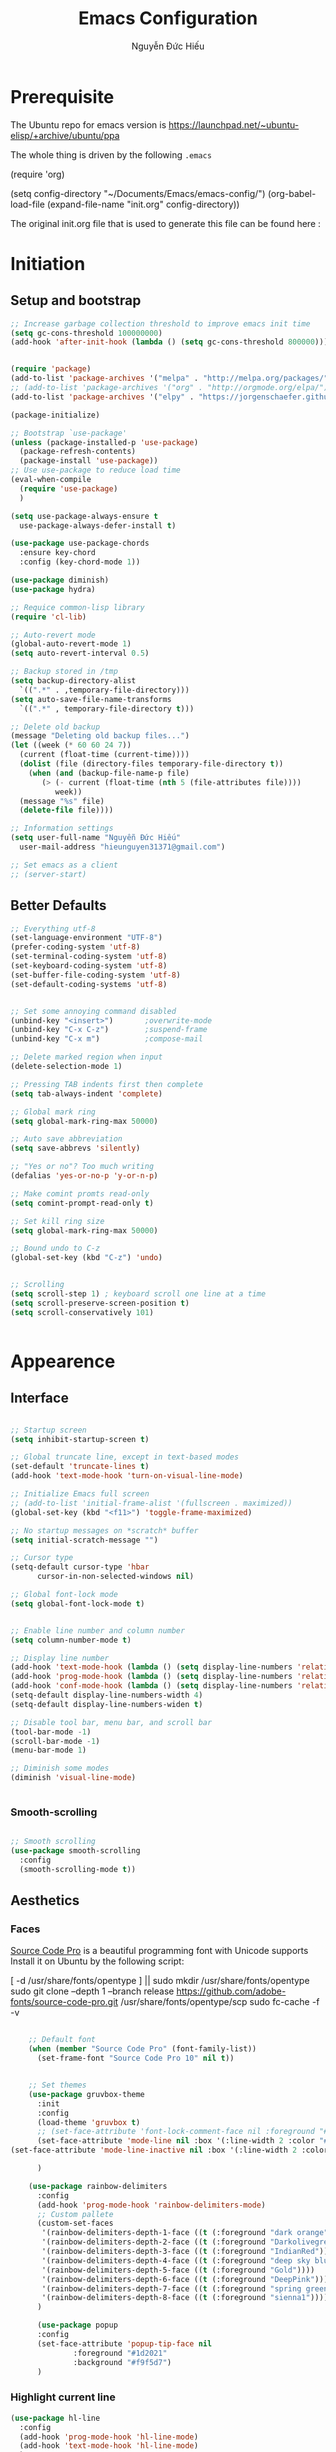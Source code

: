 #+TITLE: Emacs Configuration
#+AUTHOR: Nguyễn Đức Hiếu
#+STARTUP: content
#+OPTIONS: num:3 ^:nil toc:nil
#+LATEX_CLASS: koma-article
#+LaTeX_CLASS_OPTIONS: [a4paper, 11pt] 
#+LATEX_HEADER: \usepackage[utf8]{vietnam}
#+LATEX_HEADER: \usepackage{attachfile}

* Prerequisite

The Ubuntu repo for emacs version is
[[https://launchpad.net/~ubuntu-elisp/+archive/ubuntu/ppa]]

The whole thing is driven by the following =.emacs=
 
#+BEGIN_EXAMPLE emacs-lisp

(require 'org)

(setq config-directory "~/Documents/Emacs/emacs-config/")
(org-babel-load-file
(expand-file-name "init.org" config-directory))		   

#+END_EXAMPLE

The original init.org file that is used to generate this file can be found here : @@latex:\attachfile{init.org}@@

* Initiation
** Setup and bootstrap
#+BEGIN_SRC emacs-lisp
  ;; Increase garbage collection threshold to improve emacs init time
  (setq gc-cons-threshold 100000000)
  (add-hook 'after-init-hook (lambda () (setq gc-cons-threshold 800000)))


  (require 'package)
  (add-to-list 'package-archives '("melpa" . "http://melpa.org/packages/"))
  ;; (add-to-list 'package-archives '("org" . "http://orgmode.org/elpa/"))
  (add-to-list 'package-archives '("elpy" . "https://jorgenschaefer.github.io/packages/"))

  (package-initialize)

  ;; Bootstrap `use-package'
  (unless (package-installed-p 'use-package)
    (package-refresh-contents)
    (package-install 'use-package))
  ;; Use use-package to reduce load time
  (eval-when-compile
    (require 'use-package)
    )

  (setq use-package-always-ensure t
	use-package-always-defer-install t)

  (use-package use-package-chords
    :ensure key-chord
    :config (key-chord-mode 1))

  (use-package diminish)
  (use-package hydra)

  ;; Requice common-lisp library
  (require 'cl-lib)

  ;; Auto-revert mode
  (global-auto-revert-mode 1)
  (setq auto-revert-interval 0.5)

  ;; Backup stored in /tmp
  (setq backup-directory-alist
	`((".*" . ,temporary-file-directory)))
  (setq auto-save-file-name-transforms
	`((".*" , temporary-file-directory t)))

  ;; Delete old backup
  (message "Deleting old backup files...")
  (let ((week (* 60 60 24 7))
	(current (float-time (current-time))))
    (dolist (file (directory-files temporary-file-directory t))
      (when (and (backup-file-name-p file)
		 (> (- current (float-time (nth 5 (file-attributes file))))
		    week))
	(message "%s" file)
	(delete-file file))))

  ;; Information settings
  (setq user-full-name "Nguyễn Đức Hiếu"
	user-mail-address "hieunguyen31371@gmail.com")

  ;; Set emacs as a client
  ;; (server-start)

#+END_SRC

** Better Defaults

#+BEGIN_SRC emacs-lisp
  ;; Everything utf-8
  (set-language-environment "UTF-8")
  (prefer-coding-system 'utf-8)
  (set-terminal-coding-system 'utf-8)
  (set-keyboard-coding-system 'utf-8)
  (set-buffer-file-coding-system 'utf-8)
  (set-default-coding-systems 'utf-8)


  ;; Set some annoying command disabled
  (unbind-key "<insert>") 		;overwrite-mode
  (unbind-key "C-x C-z")		;suspend-frame
  (unbind-key "C-x m")			;compose-mail

  ;; Delete marked region when input
  (delete-selection-mode 1)

  ;; Pressing TAB indents first then complete
  (setq tab-always-indent 'complete)

  ;; Global mark ring
  (setq global-mark-ring-max 50000)

  ;; Auto save abbreviation
  (setq save-abbrevs 'silently)

  ;; "Yes or no"? Too much writing
  (defalias 'yes-or-no-p 'y-or-n-p)

  ;; Make comint promts read-only
  (setq comint-prompt-read-only t)

  ;; Set kill ring size
  (setq global-mark-ring-max 50000)

  ;; Bound undo to C-z
  (global-set-key (kbd "C-z") 'undo)


  ;; Scrolling
  (setq scroll-step 1) ; keyboard scroll one line at a time
  (setq scroll-preserve-screen-position t)
  (setq scroll-conservatively 101)


#+END_SRC


* Appearence
** Interface

#+BEGIN_SRC emacs-lisp

  ;; Startup screen
  (setq inhibit-startup-screen t)

  ;; Global truncate line, except in text-based modes
  (set-default 'truncate-lines t)
  (add-hook 'text-mode-hook 'turn-on-visual-line-mode)

  ;; Initialize Emacs full screen 
  ;; (add-to-list 'initial-frame-alist '(fullscreen . maximized))
  (global-set-key (kbd "<f11>") 'toggle-frame-maximized)

  ;; No startup messages on *scratch* buffer
  (setq initial-scratch-message "")

  ;; Cursor type
  (setq-default cursor-type 'hbar
		cursor-in-non-selected-windows nil)

  ;; Global font-lock mode
  (setq global-font-lock-mode t)


  ;; Enable line number and column number
  (setq column-number-mode t)

  ;; Display line number
  (add-hook 'text-mode-hook (lambda () (setq display-line-numbers 'relative)))
  (add-hook 'prog-mode-hook (lambda () (setq display-line-numbers 'relative)))
  (add-hook 'conf-mode-hook (lambda () (setq display-line-numbers 'relative)))
  (setq-default display-line-numbers-width 4)
  (setq-default display-line-numbers-widen t)

  ;; Disable tool bar, menu bar, and scroll bar
  (tool-bar-mode -1)
  (scroll-bar-mode -1)
  (menu-bar-mode 1)

  ;; Diminish some modes
  (diminish 'visual-line-mode)


#+END_SRC

*** Smooth-scrolling

#+BEGIN_SRC emacs-lisp

  ;; Smooth scrolling
  (use-package smooth-scrolling 
    :config
    (smooth-scrolling-mode t))

#+END_SRC

** Aesthetics
*** Faces
[[https://github.com/adobe-fonts/source-code-pro][Source Code Pro]] is a beautiful programming font with Unicode supports
Install it on Ubuntu by the following script:

#+BEGIN_EXAMPLE sh

[ -d /usr/share/fonts/opentype ] || sudo mkdir /usr/share/fonts/opentype
sudo git clone --depth 1 --branch release https://github.com/adobe-fonts/source-code-pro.git /usr/share/fonts/opentype/scp
sudo fc-cache -f -v

#+END_EXAMPLE

#+BEGIN_SRC emacs-lisp

    ;; Default font
    (when (member "Source Code Pro" (font-family-list))
      (set-frame-font "Source Code Pro 10" nil t))


    ;; Set themes
    (use-package gruvbox-theme
      :init
      :config
      (load-theme 'gruvbox t)
      ;; (set-face-attribute 'font-lock-comment-face nil :foreground "#27ae60")
      (set-face-attribute 'mode-line nil :box '(:line-width 2 :color "#665c54"))
(set-face-attribute 'mode-line-inactive nil :box '(:line-width 2 :color "#3c3836"))

      )

    (use-package rainbow-delimiters
      :config
      (add-hook 'prog-mode-hook 'rainbow-delimiters-mode)
      ;; Custom pallete
      (custom-set-faces
       '(rainbow-delimiters-depth-1-face ((t (:foreground "dark orange"))))
       '(rainbow-delimiters-depth-2-face ((t (:foreground "Darkolivegreen3"))))
       '(rainbow-delimiters-depth-3-face ((t (:foreground "IndianRed"))))
       '(rainbow-delimiters-depth-4-face ((t (:foreground "deep sky blue"))))
       '(rainbow-delimiters-depth-5-face ((t (:foreground "Gold"))))
       '(rainbow-delimiters-depth-6-face ((t (:foreground "DeepPink"))))
       '(rainbow-delimiters-depth-7-face ((t (:foreground "spring green"))))
       '(rainbow-delimiters-depth-8-face ((t (:foreground "sienna1")))))
      )

      (use-package popup
      :config
      (set-face-attribute 'popup-tip-face nil 
			  :foreground "#1d2021"
			  :background "#f9f5d7")
      )

#+END_SRC

*** Highlight current line

#+BEGIN_SRC emacs-lisp
  (use-package hl-line
    :config
    (add-hook 'prog-mode-hook 'hl-line-mode)
    (add-hook 'text-mode-hook 'hl-line-mode)
    )
#+END_SRC
*** Mode-line

#+BEGIN_SRC emacs-lisp

  (use-package spaceline-config
    :ensure spaceline
    :config
    (setq spaceline-window-numbers-unicode t)
    (setq spaceline-workspace-numbers-unicode t)
    (setq powerline-height 20)
    (spaceline-helm-mode)
    (spaceline-info-mode)
    (setq-default
     powerline-default-separator 'wave
     spaceline-flycheck-bullet "❖ %s"
     spaceline-separator-dir-left '(left . left)
     spaceline-separator-dir-right '(right . right))
    (spaceline-install
      'main
      '((buffer-modified :when buffer-read-only
			 :face spaceline-read-only)
	(buffer-modified :when (and (buffer-modified-p) (not buffer-read-only))
			 :face spaceline-modified)
	(buffer-modified :when (and (not (buffer-modified-p)) (not buffer-read-only))
			 :face spaceline-evil-visual)
	((remote-host buffer-id) :face highlight-face)
	(projectile-root)
	)
      '((selection-info :face region :when mark-active)
	(major-mode)
	(process :when active)
	(line-column)
	(global :when active)
	(buffer-position)
	(workspace-number :face highlight)
	))
    (setq-default mode-line-format '("%e" (:eval (spaceline-ml-main))))
    )

  (defun my-vc-git-mode-line-string (orig-fn &rest args)
    "Replace Git in modeline with font-awesome git icon via ORIG-FN and ARGS."
    (let ((str (apply orig-fn args)))
      (concat [#xe0a0] " " (substring-no-properties str 4))))

  (advice-add #'vc-git-mode-line-string :around #'my-vc-git-mode-line-string)

#+END_SRC
* Editing
** Functions

#+BEGIN_SRC emacs-lisp
  ;; Rename file and buffer
  ;; source: http://steve.yegge.googlepages.com/my-dot-emacs-file
  (defun rename-file-and-buffer (new-name)
    "Renames both current buffer and file it's visiting to NEW-NAME."
    (interactive "sNew name: ")
    (let ((name (buffer-name))
	  (filename (buffer-file-name)))
      (if (not filename)
	  (message "Buffer '%s' is not visiting a file!" name)
	(if (get-buffer new-name)
	    (message "A buffer named '%s' already exists!" new-name)
	  (progn
	    (rename-file filename new-name 1)
	    (rename-buffer new-name)
	    (set-visited-file-name new-name)
	    (set-buffer-modified-p nil))))))

  ;; Define function: fill character to 80
  (defun fill-to-end (char)
    (interactive "HcFill Character:")
    (save-excursion
      (end-of-line)
      (while (< (current-column) 80)
	(insert-char char))))

  ;; Eval and replace lisp expression
  (defun fc-eval-and-replace ()
    "Replace the preceding sexp with its value."
    (interactive)
    (backward-kill-sexp)
    (prin1 (eval (read (current-kill 0)))
	   (current-buffer)))
  (global-set-key (kbd "C-c e") 'fc-eval-and-replace)

  ;; Move line/region up/down
  (defun move-text-internal (arg)
    (cond
     ((and mark-active transient-mark-mode)
      (if (> (point) (mark))
	  (exchange-point-and-mark))
      (let ((column (current-column))
	    (text (delete-and-extract-region (point) (mark))))
	(forward-line arg)
	(move-to-column column t)
	(set-mark (point))
	(insert text)
	(exchange-point-and-mark)
	(setq deactivate-mark nil)))
     (t
      (beginning-of-line)
      (when (or (> arg 0) (not (bobp)))
	(forward-line)
	(when (or (< arg 0) (not (eobp)))
	  (transpose-lines arg))
	(forward-line -1)))))

  (defun move-text-down (arg)
    "Move region (transient-mark-mode active) or current line
  arg lines down."
    (interactive "*p")
    (move-text-internal arg))

  (defun move-text-up (arg)
    "Move region (transient-mark-mode active) or current line
  arg lines up."
    (interactive "*p")
    (move-text-internal (- arg)))

  (global-set-key [\M-up] 'move-text-up)
  (global-set-key [\M-down] 'move-text-down)


#+END_SRC

** Smartparens

#+BEGIN_SRC emacs-lisp

  (use-package smartparens-config
    :ensure smartparens
    :diminish smartparens-mode
    :config
    (smartparens-global-mode 1)
    (add-hook 'comint-mode-hook 'smartparens-mode)

    (defhydra hydra-smartparens (:idle 1 :hint nil)
      "
  Sexps (quit with _q_)

  ^Nav^            ^Barf/Slurp^          ^Depth^
  ^---^------------^----------^----------^-----^-----------------------
  _f_: forward     _s_:  slurp forward   _R_:      splice
  _b_: backward    _S_:  barf forward    _r_:      raise
  _a_: begin       _d_:  slurp backward  _<up>_:   raise backward
  _e_: end         _D_:  barf backward   _<down>_: raise forward
  _m_: mark

  ^Kill^           ^Misc^                       ^Wrap^
  ^----^-----------^----^-----------------------^----^------------------
  _w_: copy        _j_: join                    _(_: wrap with ( )
  _k_: kill        _s_: split                   _{_: wrap with { }
  ^^               _t_: transpose               _'_: wrap with ' '
  ^^               _c_: convolute               _\"_: wrap with \" \"
  ^^               _i_: indent defun"
      ("q" nil)
      ;; Wrapping
      ("(" (lambda (a) (interactive "P") (sp-wrap-with-pair "(")))
      ("{" (lambda (a) (interactive "P") (sp-wrap-with-pair "{")))
      ("'" (lambda (a) (interactive "P") (sp-wrap-with-pair "'")))
      ("\"" (lambda (a) (interactive "P") (sp-wrap-with-pair "\"")))
      ;; Navigation
      ("f" sp-beginning-of-next-sexp)
      ("b" sp-beginning-of-previous-sexp)
      ("a" sp-beginning-of-sexp)
      ("e" sp-end-of-sexp)
      ("m" sp-mark-sexp)
      ;; Kill/copy
      ("w" sp-copy-sexp :exit t)
      ("k" sp-kill-sexp :exit t)
      ;; Misc
      ("t" sp-transpose-sexp)
      ("j" sp-join-sexp)
      ("c" sp-convolute-sexp)
      ("i" sp-indent-defun)
      ;; Depth changing
      ("R" sp-splice-sexp)
      ("r" sp-splice-sexp-killing-around)
      ("<up>" sp-splice-sexp-killing-backward)
      ("<down>" sp-splice-sexp-killing-forward)
      ;; Barfing/slurping
      ("s" sp-forward-slurp-sexp)
      ("S" sp-forward-barf-sexp)
      ("D" sp-backward-barf-sexp)
      ("d" sp-backward-slurp-sexp))

    (bind-key "M-<backspace>" 'sp-unwrap-sexp)
    (bind-key "C-c s" 'hydra-smartparens/body)
    )
#+END_SRC

** Expand-region

#+BEGIN_SRC emacs-lisp

  ;; Expand region with C-' and return to original position with C-g
  (use-package expand-region
    :init
    (defadvice keyboard-quit (before collapse-region activate)
      (when (memq last-command '(er/expand-region er/contract-region))
	(er/contract-region 0)))
    :bind 
    ("C-'" . er/expand-region)
    )

#+END_SRC

** Multiple-cursor

#+BEGIN_SRC emacs-lisp

  ;; Multi-cursor
  (use-package multiple-cursors
    :init
    ;; In case commands behavior is messy with multiple-cursors,
    ;; check your ~/.emacs.d/.mc-lists.el
    (defun mc/check-command-behavior ()
      "Open ~/.emacs.d/.mc-lists.el. 
  So you can fix the list for run-once and run-for-all multiple-cursors commands."
      (interactive)
      (find-file "~/.emacs.d/.mc-lists.el"))  
    :config
    (defhydra multiple-cursors-hydra (:columns 3 :idle 1.0)
      "Multiple cursors"
      ("l" mc/edit-lines "Edit lines in region" :exit t)
      ("b" mc/edit-beginnings-of-lines "Edit beginnings of lines in region" :exit t)
      ("e" mc/edit-ends-of-lines "Edit ends of lines in region" :exit t)
      ("a" mc/mark-all-like-this "Mark all like this" :exit t)
      ("S" mc/mark-all-symbols-like-this "Mark all symbols likes this" :exit t)
      ("w" mc/mark-all-words-like-this "Mark all words like this" :exit t)
      ("r" mc/mark-all-in-region "Mark all in region" :exit t)
      ("R" mc/mark-all-in-region-regexp "Mark all in region (regexp)" :exit t)
      ("i" (lambda (n) 
	     (interactive "nInsert initial number: ") 
	     (mc/insert-numbers n)) 
       "Insert numbers")
       ("s" mc/sort-regions "Sort regions")
       ("v" mc/reverse-regions "Reverse order")
       ("d" mc/mark-all-dwim "Mark all dwim")
       ("n" mc/mark-next-like-this "Mark next like this")
       ("N" mc/skip-to-next-like-this "Skip to next like this")
       ("M-n" mc/unmark-next-like-this "Unmark next like this")
       ("p" mc/mark-previous-like-this "Mark previous like this")
       ("P" mc/skip-to-previous-like-this "Skip to previous like this")
       ("M-p" mc/unmark-previous-like-this "Unmark previous like this")
       ("q" nil "Quit" :exit t))
 
    (global-set-key (kbd "C-c m") 'multiple-cursors-hydra/body)
    )


#+END_SRC

** Ace Window
[[https://github.com/abo-abo/ace-window][Ace-window]] makes it easy to navigate between windows.
Since I don't have the habit of using many windows, simple setup is enough.
#+BEGIN_SRC emacs-lisp

  (use-package ace-window
    :config
    ;; ace-window uses home row
    (setq aw-keys '(?a ?s ?d ?f ?g ?h ?j ?k ?l))

    (defhydra window-hydra (:hint nil :color red)
      "
_[_ : Shrink window _]_ : Enlarge windows _=_ : Balance windows"
      ("[" shrink-window-horizontally)
      ("]" enlarge-window-horizontally)
      ("=" balance-windows :exit t)
      )
    
    :bind*
    (("M-p" . ace-window)
     ("C-x C-=" . window-hydra/body))
    )

#+END_SRC

** Eyebrowse

#+BEGIN_SRC emacs-lisp

  (use-package eyebrowse
    :config
    (setq eyebrowse-new-workspace t)

    (defhydra eyebrowse-hydra (:hint nil :color red)
      "
  Window Manager
  _0_ to _9_, _s_: Switch     _<left>_: Previous      _<right>_: Next
  _c_: Create             _C_: Close              _r_: Rename"
      ("q" nil :color blue)
      ("0" eyebrowse-switch-to-window-config-0)
      ("1" eyebrowse-switch-to-window-config-1)
      ("2" eyebrowse-switch-to-window-config-2)
      ("3" eyebrowse-switch-to-window-config-3)
      ("4" eyebrowse-switch-to-window-config-4)
      ("5" eyebrowse-switch-to-window-config-5)
      ("6" eyebrowse-switch-to-window-config-6)
      ("7" eyebrowse-switch-to-window-config-7)
      ("8" eyebrowse-switch-to-window-config-8)
      ("9" eyebrowse-switch-to-window-config-9)
      ("r" eyebrowse-rename-window-config :exit t)
      ("c" eyebrowse-create-window-config :exit t)
      ("s" eyebrowse-switch-to-window-config :exit t)
      ("C" eyebrowse-close-window-config :exit t)
      ("<left>" eyebrowse-prev-window-config)
      ("<right>" eyebrowse-next-window-config)
      )

    (eyebrowse-mode 1)

    :bind* ("C-c C-w" . eyebrowse-hydra/body)
  )
#+END_SRC
** Company
Company is a completion mechanism that is very flexible 

#+BEGIN_SRC emacs-lisp

    (use-package company
      :init
      ;; Activate globally
      (add-hook 'after-init-hook 'global-company-mode)
  
      ;; Press <F1> to show the documentation buffer and press C-<F1> to jump to it
      (defun my/company-show-doc-buffer ()
	"Temporarily show the documentation buffer for the selection."
	(interactive)
	(let* ((selected (nth company-selection company-candidates))
	       (doc-buffer (or (company-call-backend 'doc-buffer selected)
			       (error "No documentation available"))))
	  (with-current-buffer doc-buffer
	    (goto-char (point-min)))
	  (display-buffer doc-buffer t)))  
  
      :config
      ;; Some useful configs
      (setq company-selection-wrap-around t
	    company-tooltip-align-annotations t
	    company-tooltip-limit 10
	    company-idle-delay 0.5)

      ;; Add yasnippet support for all company backends
      ;; https://github.com/syl20bnr/spacemacs/pull/179
      (defvar company-mode/enable-yas t "Enable yasnippet for all backends.")

      (defun company-mode/backend-with-yas (backend)
	(if (or (not company-mode/enable-yas) (and (listp backend)    (member 'company-yasnippet backend)))
	    backend
	  (append (if (consp backend) backend (list backend))
		  '(:with company-yasnippet))))

      (setq company-backends (mapcar #'company-mode/backend-with-yas company-backends))

      :bind 
      (:map company-active-map
	    ("C-<f1>" . my/company-show-doc-buffer)
	    ("C-n" . company-select-next)
	    ("C-p" . company-select-previous)
	    )
      )


#+END_SRC

** Electric operator
[[https://github.com/davidshepherd7/electric-operator][Electric Operator]] is an emacs minor-mode to automatically add spacing around operators.
#+BEGIN_SRC emacs-lisp
  (use-package electric-operator
    :config
    (setq electric-operator-R-named-argument-style 'spaced)
    (add-hook 'ess-mode-hook #'electric-operator-mode)
    (add-hook 'python-mode-hook #'electric-operator-mode)
    
    (electric-operator-add-rules-for-mode 'ess-mode
					  (cons ":=" " := ")
					  )
    )

#+END_SRC
** Auto Highlight Symbol
**** TODO Remove some lesser used key in auto-highlight-symbol-mode-map to make room for other key bindind, make a hydra instead

#+BEGIN_SRC emacs-lisp

  (use-package auto-highlight-symbol
    :init (add-hook 'prog-mode-hook 'auto-highlight-symbol-mode)
    :config
    (setq ahs-idle-interval 1.0
	  ahs-default-range 'ahs-range-whole-buffer
	  ahs-inhibit-face-list '(font-lock-comment-delimiter-face
				  font-lock-comment-face
				  font-lock-doc-face))
    (set-face-attribute 'ahs-plugin-whole-buffer-face nil :background "#ffaf00")
    (set-face-attribute 'ahs-plugin-defalt-face nil :background "#afaf00")

    (unbind-key "M--" auto-highlight-symbol-mode-map)
    )

#+END_SRC
** Yasnippets
**** TODO There is some errors if yasnippets is not pre-installed, at least on window machine

#+BEGIN_SRC emacs-lisp

  ;; Enable Yasnippets
  (use-package yasnippet
    :diminish yas-minor-mode
    :init
    ;; It will test whether it can expand, if yes, cursor color -> green.
    (defun yasnippet-can-fire-p (&optional field)
      (interactive)
      (setq yas--condition-cache-timestamp (current-time))
      (let (templates-and-pos)
	(unless (and yas-expand-only-for-last-commands
		     (not (member last-command yas-expand-only-for-last-commands)))
	  (setq templates-and-pos (if field
				      (save-restriction
					(narrow-to-region (yas--field-start field)
							  (yas--field-end field))
					(yas--templates-for-key-at-point))
				    (yas--templates-for-key-at-point))))

	(set-cursor-color (if (and templates-and-pos (first templates-and-pos)) 
			      "#d65d0e" (face-attribute 'default :foreground)))))
    (add-hook 'post-command-hook 'yasnippet-can-fire-p)  

    (yas-global-mode 1)

    (yas-reload-all)
    :config
    (setq yas-snippet-dirs (format "%s/%s" config-directory "Snippets")
	  yas-fallback-behavior 'call-other-command)
    :bind*
    (("<C-tab>" . yas-insert-snippet)
     :map yas-minor-mode-map
     ("`" . yas-expand-from-trigger-key))
    )

  ;; With backquote warnings:
  ;; (add-to-list 'warning-suppress-types '(yasnippet backquote-change))

#+END_SRC

** Helm
#+BEGIN_SRC emacs-lisp

  (use-package helm
    :diminish helm-mode
    :init
    (helm-mode 1)
    :config
    (require 'helm-config)
    (global-unset-key (kbd "C-x c"))


    (setq helm-split-window-in-side-p           t ; open helm buffer inside current window, not occupy whole other window
	  helm-move-to-line-cycle-in-source     t ; move to end or beginning of source when reaching top or bottom of source	.	
	  helm-scroll-amount                    8 ; scroll 8 lines other window using M-<next>/M-<prior>
	  helm-ff-file-name-history-use-recentf t
	  helm-echo-input-in-header-line t 
	  helm-M-x-fuzzy-match t
	  helm-autoresize-max-height 0
	  helm-autoresize-min-height 30)

    (helm-autoresize-mode 1)

    :bind-keymap
    ;; The default "C-x c" is quite close to "C-x C-c", which quits Emacs.
    ;; Changed to "C-c h". Note: We must set "C-c h" globally, because we
    ;; cannot change `helm-command-prefix-key' once `helm-config' is loaded.
    ("C-c h" . helm-command-prefix)  
    :bind (
	   ("C-x b" . helm-buffers-list)
	   ("M-x" . helm-M-x)
	   ("C-x C-f" . helm-find-files)
	   ("M-y" . helm-show-kill-ring)
	   :map helm-map
	   ("<tab>" . helm-execute-persistent-action) ; rebind tab to run persistent action
	   ("C-i" . helm-execute-persistent-action)   ; make TAB work in terminal
	   ("M-x" . helm-select-action)              ; list actions using C-z    
	   )
    :diminish helm-mode
    )


  (setq helm-full-frame nil)
  ;; Use "C-:" to switch to Helm interface during company-ing
  (use-package helm-company
    :config
    (eval-after-load 'company
      '(progn
	 (define-key company-mode-map (kbd "C-:") 'helm-company)
	 (define-key company-active-map (kbd "C-:") 'helm-company)))    
    )

  ;; Helm-bibtex
  (use-package helm-bibtex
    :config
    ;; Set bib folder
    (setq bibtex-completion-bibliography
	  (expand-file-name "~/Dropbox/references.bib"))
    (setq bibtex-completion-library-path
	  (append (f-directories "~/Dropbox" nil t)
		  (f-directories "~/Documents" nil t)))
    ;; Set display format    
    (setq bibtex-completion-display-formats
	  '((article       . "${=has-pdf=:1}${=has-note=:1} ${=type=:3} ${year:4} ${author:36} ${title:*} ${journal:40}")
	    (inbook        . "${=has-pdf=:1}${=has-note=:1} ${=type=:3} ${year:4} ${author:36} ${title:*} Chapter ${chapter:32}")
	    (incollection  . "${=has-pdf=:1}${=has-note=:1} ${=type=:3} ${year:4} ${author:36} ${title:*} ${booktitle:40}")
	    (inproceedings . "${=has-pdf=:1}${=has-note=:1} ${=type=:3} ${year:4} ${author:36} ${title:*} ${booktitle:40}")
	    (t             . "${=has-pdf=:1}${=has-note=:1} ${=type=:3} ${year:4} ${author:36} ${title:*}")))

    (setq bibtex-completion-cite-default-command "textcite")
    :bind(
	  :map helm-command-map
	       ("b" . helm-bibtex)
	       )
    )

  (helm-autoresize-mode t)


#+end_SRC

** Polymode

#+BEGIN_SRC emacs-lisp
   
  (use-package polymode
    :diminish (poly-org-mode
	       poly-markdown-mode
	       poly-noweb+r-mode
	       poly-noweb+r-mode
	       poly-markdown+r-mode
	       poly-rapport-mode
	       poly-html+r-mode
	       poly-brew+r-mode
	       poly-r+c++-mode
	       poly-c++r-mode)
    :init 
    (require 'poly-R)
    (require 'poly-markdown)
    
    :mode (
	   ;; ("\\.org" . poly-org-mode)
	   ("\\.md" . poly-markdown-mode)
	   ("\\.Snw$" . poly-noweb+r-mode)
	   ("\\.Rnw$" . poly-noweb+r-mode)
	   ("\\.Rmd$" . poly-markdown+r-mode)
	   ("\\.rapport$" . poly-rapport-mode)
	   ("\\.Rhtml$" . poly-html+r-mode)
	   ("\\.Rbrew$" . poly-brew+r-mode)
	   ("\\.Rcpp$" . poly-r+c++-mode)
	   ("\\.cppR$" . poly-c++r-mode))
    :config
    (setq polymode-exporter-output-file-format "%s")
    )
  
#+END_SRC

* Directories and Files
** Dired
#+BEGIN_SRC emacs-lisp
  (use-package dired+
    :config
    (set-face-attribute 'diredp-dir-name nil :foreground "#fe8019")
    (set-face-attribute 'diredp-number nil :foreground "#8ec07c")
    (setq dired-listing-switches "-alh")
    )
#+END_SRC
** Projectile

#+BEGIN_SRC emacs-lisp
  (use-package projectile
    :config
    (projectile-global-mode)
    (setq projectile-completion-system 'helm)
    (setq projectile-mode-line '(:eval (format " 𝐏[%s]" (projectile-project-name))))
    )

  ;; Helm-projectile
  (use-package helm-projectile
    :config 
    (helm-projectile-on))


  
#+END_SRC

** Ag and Wgrep
Ag is an Emacs frontend to The Silver Searcher [[http://agel.readthedocs.org/en/latest/][(Documentation)]]

#+BEGIN_SRC emacs-lisp

  (use-package ag
    :init
    ;; Truncate long results
    (add-hook 'ag-mode-hook (lambda () (setq truncate-lines t)))
  
    :config
    ;; Add highlighting
    (setq ag-highlight-search t)

    ;; Set ag to reuse the same buffer
    (setq ag-reuse-buffers nil)
    )
  

  (use-package wgrep-ag
    :config
    ;; wgrep-ag allows you to edit a ag buffer and apply those changes to
    ;; the file buffer. 
    (autoload 'wgrep-ag-setup "wgrep-ag")
    (setq wgrep-auto-save-buffer t)
    (add-hook 'ag-mode-hook 'wgrep-ag-setup)
    )

#+END_SRC

* Utilities
** Org-mode
Org mode is for keeping notes, maintaining TODO lists, planning projects, and authoring documents with a fast and effective plain-text system.
See [[http://orgmode.org/][here]].
*** Setting up

#+BEGIN_SRC emacs-lisp

  (use-package org
    :config
    ;; Word-wrap
    ;; (add-hook 'org-mode-hook (lambda () (visual-line-mode 1)))

    ;; Omit the headline-asterisks except the last one:
    (setq org-hide-leading-stars t)

    ;; Hide emphasis markers
    ;; (setq org-hide-emphasis-markers t)

    ;; Enable shift selection
    (setq org-support-shift-select t)

    ;; Fontification
    (set-face-attribute 'org-level-1 nil :weight 'bold :height 120)
    (set-face-attribute 'org-level-2 nil :weight 'bold)
    (set-face-attribute 'org-block-begin-line nil :foreground "#d5c4a1")
    (set-face-attribute 'org-block-end-line nil :foreground "#d5c4a1")


    (set-face-attribute 'org-block nil :background
			(color-lighten-name
			 (face-attribute 'default :background) 2))


    (font-lock-add-keywords 'org-mode
			    '(("^ +\\([-*]\\) "
			       (0 (prog1 () (compose-region (match-beginning 1) (match-end 1) "•"))))))
    )


#+END_SRC

*** Agenda
#+BEGIN_SRC emacs-lisp
  ;; Org agenda folders
  (setq org-agenda-files '("~/Dropbox/org"))

  ;; Set monday as the start of the week
  (setq org-agenda-start-on-weekday 1)

  ;; Org keyword
  (setq org-todo-keywords
	'((sequence "TODO" "|" "DONE" "SUSPENDED")
	  (sequence "PLANNING" "|" "OVER")
	  ))
  
  (setq org-todo-keyword-faces
	'(("TODO" . "yellow") ("DONE" . "green") ("SUSPENDED" . "gray50")
	  ("PLANNING" . "light blue") ("OVER" . "slate gray")))

  ;; Agenda summary 
  (setq org-agenda-custom-commands
	'(("c" "Simple agenda view"
	   ((agenda "")
	    (alltodo "")))))
  ;; And bind it to <f8>
  (global-set-key (kbd "<f8>") 'org-agenda)
  
#+END_SRC
*** Org-ref

#+BEGIN_SRC emacs-lisp
    (use-package org-ref
      :after org
      :config
      (setq org-ref-default-bibliography
	  (expand-file-name "~/Dropbox/references.bib")))
#+END_SRC
*** Org-babel
Babel is Org-mode's ability to execute source code within Org-mode documents.

#+BEGIN_SRC emacs-lisp

  ;; Active Babel languages:
  (org-babel-do-load-languages
   'org-babel-load-languages
   '((R . t)
     (latex . t)
     (emacs-lisp . t)
     (gnuplot . t)
     (plantuml . t)
     ))

  ;; Indent normally in source code
  (setq org-src-tab-acts-natively t)

  ;; Fontification in org source block
  (setq org-src-fontify-natively t)

  ;; Show inline images
  (setq org-startup-with-inline-images t)

  ;; Inhibit execute messages
  (setq org-confirm-babel-evaluate nil)

#+END_SRC

*** Org_exports

#+BEGIN_SRC emacs-lisp
  (use-package ox-latex
    :ensure org
    :config
    ;; Highlight code blocks in org-latex-export-to-pdf
    ;; Minted options can be found in:
    ;; http://mirror.kku.ac.th/CTAN/macros/latex/contrib/minted/minted.pdf
    (setq org-latex-listings 'minted
	  org-latex-packages-alist '(("" "minted"))
	  org-latex-minted-options '(("breaklines" "true")
				     ("breakanywhere" "true")
				     ("mathescape")
				     ;; ("linenos" "true")
				     ;; ("firstnumber" "last")
				     ("frame" "lines")
				     ("bgcolor" "yellow!5")
				     ;; ("framesep" "2mm")
				     )
	  org-latex-pdf-process
	  '("latexmk -pdflatex='%latex -shell-escape -interaction nonstopmode' -pdf -output-directory=%o -f %f")
	  )

    ;; Default packages
    (setq org-latex-default-packages-alist
	'(("AUTO" "inputenc" t
	   ("pdflatex"))
	  ("T1" "fontenc" t
	   ("pdflatex"))
	  ("" "graphicx" t)
	  ("" "grffile" t)
	  ("" "longtable" nil)
	  ("" "wrapfig" nil)
	  ("" "rotating" nil)
	  ("normalem" "ulem" t)
	  ("" "amsmath" t)
	  ("" "textcomp" t)
	  ("" "amssymb" t)
	  ("" "capt-of" nil)
	  ("dvipsnames" "xcolor" nil)
	  ("colorlinks=true, linkcolor=Blue, citecolor=BrickRed, urlcolor=PineGreen" "hyperref" nil)
	  ("" "indentfirst" nil))
	)


    ;; Writing latex in org-mode
    (add-hook 'org-mode-hook 'org-cdlatex-mode)
    (setq org-pretty-entities t)

    ;; Add KOMA-scripts classes to org export
    (add-to-list 'org-latex-classes
		 '("koma-article" "\\documentclass{scrartcl}"
		   ("\\section{%s}" . "\\section*{%s}")
		   ("\\subsection{%s}" . "\\subsection*{%s}")
		   ("\\subsubsection{%s}" . "\\subsubsection*{%s}")
		   ("\\paragraph{%s}" . "\\paragraph*{%s}")
		   ("\\subparagraph{%s}" . "\\subparagraph*{%s}")))

    (add-to-list 'org-latex-classes
		 '("koma-report" "\\documentclass{scrreprt}"
		   ("\\part{%s}" . "\\part*{%s}")
		   ("\\chapter{%s}" . "\\chapter*{%s}")
		   ("\\section{%s}" . "\\section*{%s}")
		   ("\\subsection{%s}" . "\\subsection*{%s}")
		   ("\\subsubsection{%s}" . "\\subsubsection*{%s}")))

    (add-to-list 'org-latex-classes
		 '("koma-book" "\\documentclass[11pt]{scrbook}"
		   ("\\part{%s}" . "\\part*{%s}")
		   ("\\chapter{%s}" . "\\chapter*{%s}")
		   ("\\section{%s}" . "\\section*{%s}")
		   ("\\subsection{%s}" . "\\subsection*{%s}")
		   ("\\subsubsection{%s}" . "\\subsubsection*{%s}")))
    )

  (use-package ox-beamer
    :ensure org
    )

  (use-package ox-reveal
    :ensure org
    :config
    (setq org-reveal-root "http://cdn.jsdelivr.net/reveal.js/3.0.0/")
    )

  (use-package htmlize
    :after ox-reveal)
#+END_SRC
** Pdf-tools 
PDF Tools is, among other things, a replacement of DocView for PDF files. 
The key difference is, that pages are not pre-rendered by e.g. ghostscript and stored in the file-system, but rather created on-demand and stored in memory.

#+BEGIN_SRC emacs-lisp
  (use-package pdf-tools
    :init 
    (pdf-tools-install)
    :config
    (setq pdf-view-display-size "fit-page"
	  auto-revert-interval 0
	  ess-pdf-viewer-pref "emacsclient"
	  TeX-view-program-selection '((output-pdf "PDF Tools"))
	  pdf-view-midnight-colors '("#ffffc8" . "#1d2021"))
    )
  
#+END_SRC

** Nov.el

#+BEGIN_SRC emacs-lisp
  (use-package nov
    :config
    (defun my-nov-font-setup ()
      (face-remap-add-relative 'variable-pitch :family "Liberation Serif"
			       :height 1.2))
    (add-hook 'nov-mode-hook 'my-nov-font-setup)
    )
#+END_SRC
** Magit
Magit is an interface to the version control system Git, implemented as an Emacs package. 
Magit aspires to be a complete Git porcelain. [[https://magit.vc/][See here]]

#+BEGIN_SRC emacs-lisp

  (use-package magit
    :bind
    ;; Set magit-status to F9
    ("<f9>" . magit-status)
    )

    ;; Currently magit cause some error when auto revert mode is on
    (setq magit-auto-revert-mode nil)

#+END_SRC  

** Elfeed

#+BEGIN_SRC emacs-lisp :tangle no
  (use-package elfeed
    :defer t
    :config
    (setq elfeed-use-curl t)
    (setq elfeed-search-filter "@3-days-ago")
    (setq elfeed-db-directory "~/Dropbox/Emacs/db.elfeed")
    (add-hook 'elfeed-show-mode-hook (lambda () (visual-line-mode 1)))

    :commands elfeed
    :bind 
    ("C-x w" . elfeed)
    )

  (use-package elfeed-goodies
    :after elfeed
    :config
    (elfeed-goodies/setup)
    )

  ;; elfeed-org allows you to organize elfeed with org
  (use-package elfeed-org
    :after elfeed
    :config
    (elfeed-org)
    (setq rmh-elfeed-org-files 
	  (list "~/Dropbox/org/elfeed.org"))
    )
#+END_SRC

** Paradox
[[https://github.com/Malabarba/paradox][Paradox]] is a project for modernizing Emacs' Package Menu. With improved appearance, mode-line information. Github integration, customizability, asynchronous upgrading, and more.

#+BEGIN_SRC emacs-lisp
  (use-package paradox
    :config
    (paradox-enable)
    (setq-default
     paradox-column-width-package 27
     paradox-column-width-version 13
     paradox-execute-asynchronously t
     paradox-github-token t)
    )
#+END_SRC

** Ibuffer
Ibuffer is an advanced replacement for BufferMenu, which lets you operate on buffers much in the same manner as Dired.
#+BEGIN_SRC emacs-lisp
 (use-package ibuffer
   :config
   (setq ibuffer-saved-filter-groups
	 (quote (("Default"
		  ("Dired" (mode . dired-mode))
		  ("Org" (name . "^.*org$"))
		  ("Process" (or (mode . inferior-ess-mode)
				 (mode . shell-mode)))
		  ("Programming" (or
				  (mode . ess-mode)
				  (mode . python-mode)
				  (mode . c++-mode)))
		  ("Helm" (mode . Hmm-mode))
		  ("Emacs" (or
			    (name . "^\\*scratch\\*$")
			    (name . "^\\*Messages\\*$")
			    (name . "^\\*dashboard\\*$")))
		  ))))
   
   (add-hook 'ibuffer-mode-hook
	     (lambda ()
	       (ibuffer-auto-mode 1)
	       (ibuffer-switch-to-saved-filter-groups "default")))

   ;; Don't show filter groups if there are no buffers in that group
   (setq ibuffer-show-empty-filter-groups nil)

   :bind
   ("C-x C-b" . ibuffer))

#+END_SRC

** Which-key
[[https://github.com/justbur/emacs-which-key][which-key]] is a minor mode for Emacs that displays the key bindings following your currently entered incomplete command (a prefix) in a popup.

#+BEGIN_SRC emacs-lisp

  (use-package which-key
    :diminish which-key-mode
    :config
    (which-key-mode 1)
    )

#+END_SRC

** JSON
#+BEGIN_SRC emacs-lisp
  (use-package json-mode
    :mode ("\\.json\\'" . json-mode)
    )

  (use-package json-navigator
    :after json-mode
    )

#+END_SRC
* Languages
** R
*** Setting up
#+BEGIN_SRC emacs-lisp

  (use-package ess-site
    :ensure ess
    :init
    ;; Auto set width and length options when initiate new Ess processes
    (add-hook 'ess-post-run-hook 'ess-execute-screen-options)
    )

#+END_SRC

*** Appearance
#+BEGIN_SRC emacs-lisp

  ;; ;; Truncate long lines
  ;; (add-hook 'special-mode-hook (lambda () (setq truncate-lines t)))
  ;; (add-hook 'inferior-ess-mode-hook (lambda () (setq truncate-lines t)))
  ;; (add-hook 'ess-mode-hook (lambda () (setq truncate-lines t)))

  ;; ;; Indentation style
  (setq ess-default-style 'DEFAULT)

  ;; ESS syntax highlight  
  (setq ess-R-font-lock-keywords 
	'((ess-R-fl-keyword:modifiers . t)
	  (ess-R-fl-keyword:fun-defs . t)
	  (ess-R-fl-keyword:keywords . nil)
	  (ess-R-fl-keyword:assign-ops . t)
	  (ess-R-fl-keyword:constants . t)
	  (ess-fl-keyword:fun-calls . t)
	  (ess-fl-keyword:numbers . t)
	  (ess-fl-keyword:operators . t)
	  (ess-fl-keyword:delimiters . t)
	  (ess-fl-keyword:= . t)
	  (ess-R-fl-keyword:F&T . t)
	  )
	)


  (setq inferior-ess-r-font-lock-keywords 
	'((ess-S-fl-keyword:prompt . t)
	  (ess-R-fl-keyword:messages . t)
	  (ess-R-fl-keyword:modifiers . t)
	  (ess-R-fl-keyword:fun-defs . t)
	  (ess-R-fl-keyword:keywords . nil)
	  (ess-R-fl-keyword:assign-ops . t)
	  (ess-R-fl-keyword:constants . t)
	  (ess-fl-keyword:matrix-labels . t)
	  (ess-fl-keyword:fun-calls . nil)
	  (ess-fl-keyword:numbers . nil)
	  (ess-fl-keyword:operators . t)
	  (ess-fl-keyword:delimiters . nil)
	  (ess-fl-keyword:= . t)
	  (ess-R-fl-keyword:F&T . nil))
	 )

  (set-face-attribute 'ess-numbers-face nil :foreground "#8ec07c")
  ;; Disable IDO so helm is used instead
  (setq ess-use-ido nil)

#+END_SRC
*** Code completion
#+BEGIN_SRC emacs-lisp

  (setq ess-use-company 'script-only)
  (setq ess-tab-complete-in-script t)	;; Press <tab> inside functions for completions


#+END_SRC

*** Functions and key bindind
#+BEGIN_SRC emacs-lisp
  ;; Describe object
  (setq ess-R-describe-object-at-point-commands
  	'(("str(%s)")
  	  ("options(tibble.print_max = Inf);skimr::skim(%s);options(tibble.print_max = Inf)")
  	  ("summary(%s, maxsum = 20)")))

  (define-key ess-doc-map (kbd "C-r") 'ess-rdired)
  (define-key ess-doc-map (kbd "r") 'ess-rdired)

  ;; Returm C-c h as prefix to Helm"
  (defun ess-map-control-h-to-helm ()
    "Return C-c h to helm prefix instead of ess-handy-commands"
    (interactive)
    (local-unset-key (kbd "C-c h"))
    (local-set-key (kbd "C-c h") 'helm-command-prefix))

  (add-hook 'ess-mode-hook 'ess-map-control-h-to-helm)

  ;; Remap "<-" key to M-- instead of smart bind to "_"
  (ess-toggle-underscore nil)
  (define-key ess-mode-map (kbd "M--") 'ess-smart-S-assign)
  (define-key inferior-ess-mode-map (kbd "M--") 'ess-smart-S-assign)

  ;; Hot key C-S-m for pipe operator in ESS
  ;; Temporary removed and use Yasnippet instead
  (defun then_R_operator ()
    "R - %>% operator or 'then' pipe operator"
    (interactive)
    (just-one-space 1)
    (insert "%>%")
    (just-one-space 1))

  (define-key ess-mode-map (kbd "C-S-m") 'then_R_operator)
  (define-key inferior-ess-mode-map (kbd "C-S-m") 'then_R_operator)



  (defun ess-rmarkdown ()
    "Compile R markdown (.Rmd). Should work for any output type."
    (interactive)
    ;; Check if attached R-session
    (condition-case nil
	(ess-get-process)
      (error
       (ess-switch-process)))
    (let* ((rmd-buf (current-buffer)))
      (save-excursion
	(let* ((sprocess (ess-get-process ess-current-process-name))
	       (sbuffer (process-buffer sprocess))
	       (buf-coding (symbol-name buffer-file-coding-system))
	       (R-cmd
		(format "library(rmarkdown); rmarkdown::render(\"%s\")"
			buffer-file-name)))
	  (message "Running rmarkdown on %s" buffer-file-name)
	  (ess-execute R-cmd 'buffer nil nil)
	  (switch-to-buffer rmd-buf)
	  (ess-show-buffer (buffer-name sbuffer) nil)))))

  (define-key polymode-mode-map "\M-ns" 'ess-rmarkdown)

  (defun ess-rshiny ()
    "Compile R markdown (.Rmd). Should work for any output type."
    (interactive)
    ;; Check if attached R-session
    (condition-case nil
	(ess-get-process)
      (error
       (ess-switch-process)))
    (let* ((rmd-buf (current-buffer)))
      (save-excursion
	(let* ((sprocess (ess-get-process ess-current-process-name))
	       (sbuffer (process-buffer sprocess))
	       (buf-coding (symbol-name buffer-file-coding-system))
	       (R-cmd
		(format "library(rmarkdown);rmarkdown::run(\"%s\")"
			buffer-file-name)))
	  (message "Running shiny on %s" buffer-file-name)
	  (ess-execute R-cmd 'buffer nil nil)
	  (switch-to-buffer rmd-buf)
	  (ess-show-buffer (buffer-name sbuffer) nil)))))

  (define-key polymode-mode-map "\M-nr" 'ess-rshiny)

#+END_SRC

** Stan
[[https://github.com/stan-dev/stan-mode][stan-mode]] is the Emacs mode for [[http://mc-stan.org/][Stan]].

#+BEGIN_SRC emacs-lisp
  (use-package stan-mode
    )

  (use-package stan-snippets
    )
#+END_SRC

** Python

#+BEGIN_SRC emacs-lisp
  
  (setq python-shell-interpreter "ipython3")
  (setq python-shell-interpreter-args "--pprint --colors=Linux")

  (use-package elpy
    :init
    ;; Truncate long line in inferior mode
    (add-hook 'inferior-python-mode-hook (lambda () (setq truncate-lines t)))
    ;; Enable company
    (add-hook 'python-mode-hook 'company-mode)
    (add-hook 'inferior-python-mode-hook 'company-mode)
    ;; Enable highlight indentation
    (add-hook 'highlight-indentation-mode-hook 
	      'highlight-indentation-current-column-mode)
    ;; Enable elpy
    (elpy-enable)
    :config
    ;; Do not enable elpy flymake for now
    (remove-hook 'elpy-modules 'elpy-module-flymake)
    (remove-hook 'elpy-modules 'elpy-module-highlight-indentation)
    
    ;; Use python3
    (elpy-use-ipython "ipython3")
    ;;     (setq python-shell-interpreter-args "--simple-prompt --pprint")
    (setq elpy-rpc-python-command "python3")

    ;; Completion backend
    (setq elpy-rpc-backend "rope")

    ;; Function: send block to elpy: bound to C-c C-c
    (defun forward-block (&optional n)
      (interactive "p")
      (let ((n (if (null n) 1 n)))
	(search-forward-regexp "\n[\t\n ]*\n+" nil "NOERROR" n)))

    (defun elpy-shell-send-current-block ()
      (interactive)
      (beginning-of-line)
      "Send current block to Python shell."
      (push-mark)
      (forward-block)
      (elpy-shell-send-region-or-buffer)
      (display-buffer (process-buffer (elpy-shell-get-or-create-process))
		      nil
		      'visible))

    ;; Font-lock
    (add-hook 'python-mode-hook
      '(lambda()
         (font-lock-add-keywords
          nil
          '(("\\<\\([_A-Za-z0-9]*\\)(" 1
	     font-lock-function-name-face) ; highlight function names
	    ))))

    :bind
    (:map python-mode-map
	  ("C-c <RET>" . elpy-shell-send-region-or-buffer)
	  ("C-c C-c" . elpy-send-current-block))
    )
  

#+END_SRC

** SQL

#+BEGIN_SRC emacs-lisp
  
  (use-package sql
    :config
    ;; Use a more friendly keyword face
    (copy-face 'font-lock-keyword-face 'sql-keyword-face)
    (set-face-attribute 'sql-keyword-face nil 
			:foreground "#fabd2f"
			:weight 'bold)
    (add-hook 'sql-mode-hook (lambda ()
			       (set (make-local-variable 'font-lock-keyword-face)
				    'sql-keyword-face)))
    
    )

  ;; Upcase sql keywords
  (use-package sqlup-mode
    :diminish sqlup-mode
    :init
    ;; Capitalize keywords in SQL mode
    (add-hook 'sql-mode-hook 'sqlup-mode)
    ;; Capitalize keywords in an interactive session (e.g. psql)
    (add-hook 'sql-interactive-mode-hook 'sqlup-mode)
    )

#+END_SRC
** TeX and LaTeX
*** AUCTeX
    
#+BEGIN_SRC emacs-lisp

  (use-package tex 
    :ensure auctex)

  ;; Appearance
  (require 'font-latex)

  ;; Preview-latex
  ;; (set-default 'preview-scale-function 1.2)

  ;; Math mode
  (add-hook 'LaTeX-mode-hook 'LaTeX-math-mode)
  ;; (set-face-attribute 'font-latex-math-face nil :foreground "#ffffff")

  ;; Enable query for master file
  (setq-default TeX-master nil)		    
  (setq TeX-auto-save t			    
	TeX-parse-self t
	TeX-save-query nil
	TeX-PDF-mode t	    
	font-latex-fontify-sectioning 'color
	font-latex-fontify-script nil
	)    

  ;; Turn on RefTeX in AUCTeX
  (add-hook 'LaTeX-mode-hook 'turn-on-reftex)

  ;; Reftex default bibfile
  (setq reftex-default-bibliography
	(expand-file-name "~/Dropbox/references.bib"))

  ;; Activate nice interface between RefTeX and AUCTeX
  (setq reftex-plug-into-AUCTeX t)

  ;; Word-wrap
   (add-hook 'TeX-mode-hook (lambda () (visual-line-mode 1)))

  ;; Completion
  (use-package company-auctex
    :init
    (company-auctex-init)
    )

#+END_SRC

*** CDLaTex
CDLaTeX is a minor mode for Emacs supporting fast insertion of environment templates and math stuff in LaTeX. 
For more information see [[https://github.com/cdominik/cdlatex][here]]

#+BEGIN_SRC emacs-lisp
  (use-package cdlatex
    :config
    (add-hook 'LaTeX-mode-hook 'cdlatex-mode)
    :bind
    (:map LaTeX-mode-map
     ("<tab>" . cdlatex-tab))
    )

#+END_SRC

*** Preview-latex-pane

#+BEGIN_SRC emacs-lisp
  (use-package latex-preview-pane
    :config
    (latex-preview-pane-enable)
    )
#+END_SRC
** Markdown

   #+BEGIN_SRC emacs-lisp

  (use-package markdown-mode
  :commands (markdown-mode gfm-mode)
  :mode (("README\\.md\\'" . gfm-mode)
         ("\\.md\\'" . markdown-mode)
         ("\\.markdown\\'" . markdown-mode))
  :init
  :config
  (defun markdown-insert-code-chunk (header) 
    "Insert an code chunk in markdown mode. Necessary due to interactions between polymode and yas snippet" 
    (interactive "sChunk header: ") 
    (insert (concat "```{" header "}\n\n```")) 
    (forward-line -1))
  :bind
  (:map markdown-mode-map
   ("C-c i" . markdown-insert-code-chunk))
  )


#+END_SRC
** ELisp
Customisation to emacs-lisp itself, this is mainly syntax highlighting
#+BEGIN_SRC emacs-lisp

 (use-package highlight-defined
   :config
   (add-hook 'emacs-lisp-mode-hook 'highlight-defined-mode)
    )
 
 (use-package highlight-quoted
   :config
   (add-hook 'emacs-lisp-mode-hook 'highlight-quoted-mode)
   (set-face-attribute 'highlight-quoted-symbol nil
		       :inherit 'font-lock-string-face))
  
#+END_SRC
** Shell

#+BEGIN_SRC emacs-lisp

  ;; Keybinding for terminal
  ;; (global-set-key [f2] 'eshell)

  ;; Company
  (use-package company-shell
    :config
    (add-to-list 'company-backends '(company-shell company-shell-env company-fish-shell))
    )

#+END_SRC

** Web

#+BEGIN_SRC emacs-lisp

  (use-package web-mode
    :mode (("\\.html?\\'" . web-mode))
    :config
    (setq web-mode-enable-css-colorization t)
    (setq web-mode-enable-current-element-highlight t)
    (set-face-attribute 'web-mode-current-element-highlight-face nil
			:weight 'bold
			:background "#665c54")
    )

  (use-package web-beautify
    :config
    :bind (:map web-mode-map
		("C-c b" . web-beautify-html)
	   :map css-mode-map
	        ("C-c b". web-beautify-css))
    )

#+END_SRC
** GNUplot
Gnuplot is a portable command-line driven graphing utility for Linux, OS/2, MS Windows, OSX, VMS, and many other platforms.


#+BEGIN_SRC emacs-lisp

  (use-package gnuplot-mode
    :mode ("\\.\\(gp\\|gnuplot\\)$" . gnuplot-mode)
    )

#+END_SRC

** Plantuml
[[http://plantuml.com/][PlantUML]] is a component that allows to quickly write different kinds of diagrams

#+BEGIN_SRC emacs-lisp
    (use-package plantuml-mode
      :mode ("\\.plantuml\\'" . plantuml-mode)
      :config
      ;; Path to jar file, remember to put it in the right folder
      (setq plantuml-jar-path (expand-file-name "~/Java/plantuml.jar"))
      ;; Add a command to render current buffer
      (defun plantuml-render-this-file ()
	(interactive)
	(shell-command
	 (concat
	  "java -jar "
	  plantuml-jar-path
	  " " buffer-file-name
	  " -charset UTF-8 -t"
	  (completing-read "PlantUML output: " '("svg" "png" "pdf" "latex"))
	  ))
	)
      :bind (:map plantuml-mode-map
		  ("C-c C-r" . plantuml-render-this-file))
      )

    (use-package ob-plantuml
      :ensure org
      :config
      (setq org-plantuml-jar-path (expand-file-name "~/Java/plantuml.jar"))
      )


#+END_SRC

* Writing
This part of Emacs is mostly for text-derived modes, mainly for normal (English) text writings.

** Spell checking


#+BEGIN_SRC emacs-lisp
  
  ;; Use flyspell for English spell-checking
  (use-package flyspell
    :config
    ;; (add-hook 'text-mode-hook 'flyspell-mode)
    (set-face-attribute 'flyspell-duplicate nil :underline "DeepPink")
    (set-face-attribute 'flyspell-incorrect nil :underline "Red1")
    :diminish flyspell-mode
    )

  (use-package ispell)

#+END_SRC

** Grammar checking

#+BEGIN_SRC emacs-lisp
  
  ;; (use-package langtool
  ;;   :config
  ;;   ;; Set path to the Java tool
  ;;   (setq langtool-language-tool-jar 
  ;; 	  "~/Java/LanguageTool-3.8/languagetool-commandline.jar")
  ;;   ;; Show messages as pop-up
  ;;   (defun langtool-autoshow-detail-popup (overlays)
  ;;     (when (require 'popup nil t)
  ;; 	(unless (or popup-instances
  ;; 		    (memq last-command '(keyboard-quit)))
  ;; 	  (let ((msg (langtool-details-error-message overlays)))
  ;; 	    (popup-tip msg)))))
  ;;   (setq langtool-autoshow-message-function
  ;; 	  'langtool-autoshow-detail-popup)
  ;;   )


  ;; (use-package writegood-mode
  ;;   :config
  ;;   (set-face-attribute 'writegood-duplicates-face nil :underline "DeepPink")
  ;;   (set-face-attribute 'writegood-passive-voice-face nil :underline "Cyan")
  ;;   (set-face-attribute 'writegood-weasels-face nil :underline "DarkOrange")
  ;;   (add-hook 'text-mode-hook 'writegood-mode)
  ;;   :diminish writegood-mode
  ;;   )


  (use-package flycheck
    :diminish flycheck-mode
    )

  (flycheck-define-checker proselint
    "A linter for prose."
    :command ("proselint" source-inplace)
    :error-patterns
    ((warning line-start (file-name) ":" line ":" column ": "
	      (id (one-or-more (not (any " "))))
	      (message) line-end))
    :modes (text-mode markdown-mode gfm-mode org-mode))

  (add-to-list 'flycheck-checkers 'proselint)

  ;; (add-hook 'markdown-mode-hook 'flycheck-mode)
  ;; (add-hook 'text-mode-hook 'flycheck-mode)


  (use-package flycheck-pos-tip
    :diminish flycheck-pos-tip-mode
    :config
    (with-eval-after-load 'flycheck
      (flycheck-pos-tip-mode))
    )

#+END_SRC

** Dictionary
#+BEGIN_SRC emacs-lisp

  (use-package define-word
    :bind
    (:map pdf-view-mode-map
	  ("l" . define-word)
     :map nov-mode-map
	  ("l" . define-word))
    )

 #+END_SRC
* Fun
** Dad Jokes

#+BEGIN_SRC emacs-lisp
  ;; This require pos-tip.el
  (require 'pos-tip)

  (defun dad-joke ()
    (interactive)
    (pos-tip-show
     (shell-command-to-string "curl -s https://icanhazdadjoke.com/")))

  (run-with-idle-timer (* 60 5) t 'dad-joke)
#+END_SRC

** Fortunes

#+BEGIN_SRC emacs-lisp
  ;; Supply a random fortune cookie as the *scratch* message.
  (defun fortune-scratch-message ()
    (interactive)
    (let ((fortune
	   (when (and (executable-find "fortune")
		      (executable-find "cowsay"))
	     (with-temp-buffer
	       (shell-command "fortune | cowsay" t)
	       (let ((comment-start ";;"))
		 (comment-region (point-min) (point-max)))
	       (delete-trailing-whitespace (point-min) (point-max))
	       (concat (buffer-string) "\n")))))
      (if (called-interactively-p 'any)
	  (insert fortune)
	fortune)))

  ;; initial-scratch-message
  (let ((fortune (fortune-scratch-message)))
    (when fortune
      (setq initial-scratch-message fortune)))
#+END_SRC
* Draft
Settings in this section are not yet organized but are being used, mostly for testing purposes

** Evil
[[https://github.com/emacs-evil/evil][Evil]] is an extensible vi layer for Emacs. It emulates the main features of Vim, and provides facilities for writing custom extensions.
Currently disabled, I will test this later when I'm more familiar with emacs.

#+BEGIN_SRC emacs-lisp :tangle no


  (use-package evil
    :init
    :config
    ;; Set insert state as default
    (setq evil-default-state 'emacs)
    ;; Bypassing clipboard
    (setq select-enable-primary t
	  select-enable-clipboard t
	  save-interprogram-paste-before-kill t
	  kill-do-not-save-duplicates t)
    (evil-mode 1)
    ;; cursor
    (setq evil-insert-state-cursor 'bar
	  evil-normal-state-cursor 'box)
    )

#+END_SRC

** Guru-mode
Practicing Emacs by disable all normal hot-key
#+BEGIN_SRC emacs-lisp :tangle no
  (use-package guru-mode
    :diminish guru-mode
    :config
    (guru-global-mode)
    )

#+END_SRC
** Key combo

#+BEGIN_SRC emacs-lisp :tangle no
  
  (use-package key-combo
    :diminish (key-combo-mode)
    :config
    (key-combo-mode 1)

    (add-hook 'ess-mode-hook
	      '(lambda()
		 (key-combo-mode t)))

    (add-hook 'inferior-ess-mode-hook
	      '(lambda()
		 (key-combo-mode t)))

    (defvar key-combo-ess-default
      '(("%" . (" %>% " " %in% " " %between% " "%"))
	("*" . ("*" " * "))
	("+" . " + ")
	("-" . " - ")
	("," . ", ")
	("~" . " ~ ")
	("=" . (" = " " == " " := " "")) ; data.table
	("->" . " -> ")
	(">" . (" > " " >= "))
	("<" . (" < " " <= "))
	))

    (key-combo-define-hook '(ess-mode-hook inferior-ess-mode-hook)
			   'ess-key-combo-load-default
			   key-combo-ess-default)
    )


#+END_SRC
** Vimish-fold

#+BEGIN_SRC emacs-lisp

  (use-package vimish-fold
    :config
    (setq vimish-fold-header-width '79)
    )


  (use-package selected
    :defer t
    :bind
    (:map selected-keymap
	  ("C-c c"       . capitalize-region)
	  ("C-c l"       . downcase-region)
	  ("C-c u"       . upcase-region)
	  ("C-f"         . fill-region)
	  ("C-g"         . selected-off)
	  ("C-s r"       . reverse-region)
	  ("C-s s"       . sort-lines)
	  ("C-`"         . vimish-fold)
	  )
    :config (selected-global-mode)
    )


#+END_SRC
